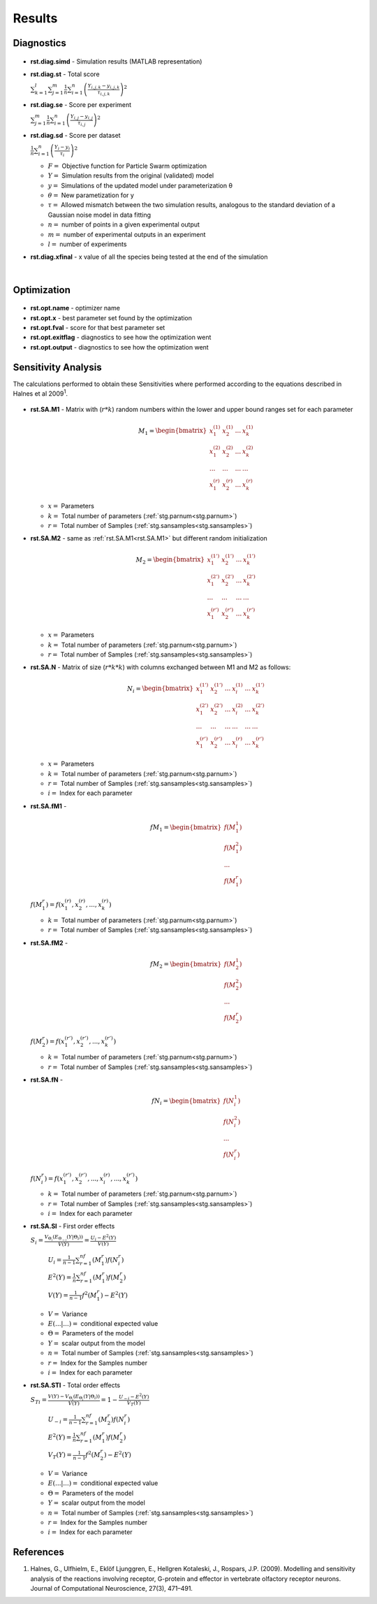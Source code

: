 Results
^^^^^^^
.. _rst:

Diagnostics
-----------

  .. _rst.diag.simd:

- **rst.diag.simd** - Simulation results (MATLAB representation)

  .. _rst.diag.st:

- **rst.diag.st** - Total score

  :math:`\sum_{k=1}^l \sum_{j=1}^m \frac{1}{n} \sum_{i=1}^n \left(\frac{Y_{i,j,k}-y_{i,j,k}}{τ_{i,j,k}}\right)^2`

  .. _rst.diag.se:

- **rst.diag.se** - Score per experiment

  :math:`\sum_{j=1}^m \frac{1}{n} \sum_{i=1}^n \left(\frac{Y_{i,j}-y_{i,j}}{τ_{i,j}}\right)^2`
  
  .. _rst.diag.sd:

- **rst.diag.sd** - Score per dataset 

  :math:`\frac{1}{n} \sum_{i=1}^n \left(\frac{Y_{i}-y_{i}}{τ_{i}}\right)^2`
	
  - :math:`F =` Objective function for Particle Swarm optimization 
  - :math:`Y =` Simulation results from the original (validated) model
  - :math:`y =` Simulations of the updated model under parameterization θ
  - :math:`θ =` New parametization for y
  - :math:`τ =` Allowed mismatch between the two simulation results, analogous to the standard deviation of a Gaussian noise model in data fitting
  - :math:`n =` number of points in a given experimental output
  - :math:`m =` number of experimental outputs in an experiment
  - :math:`l =` number of experiments
  
- **rst.diag.xfinal** - x value of all the species being tested at the end of the simulation
  
  |

Optimization
------------

  .. _rst.opt.name:

- **rst.opt.name** - optimizer name

  .. _rst.opt.x:

- **rst.opt.x** -  best parameter set found by the optimization

  .. _rst.opt.fval:

- **rst.opt.fval** - score for that best parameter set

  .. _rst.opt.exitflag:

- **rst.opt.exitflag** - diagnostics to see how the optimization went

  .. _rst.opt.output:

- **rst.opt.output** - diagnostics to see how the optimization went

Sensitivity Analysis
--------------------

The calculations performed to obtain these Sensitivities where performed according to the equations described in Halnes et al 2009\ :sup:`1`\.

  .. _rst.SA.M1:

- **rst.SA.M1** - Matrix with (:math:`r*k`) random numbers within the lower and upper bound ranges set for each parameter

  .. math::

      M_1 = \begin{bmatrix}
              x_{1}^{(1)} & x_{2}^{(1)} & ... & x_{k}^{(1)} \\
              x_{1}^{(2)} & x_{2}^{(2)} & ... & x_{k}^{(2)} \\
              ... & ... & ... &  ... \\
			  x_{1}^{(r)} & x_{2}^{(r)} & ... & x_{k}^{(r)}
          \end{bmatrix}

  - :math:`x =` Parameters
  - :math:`k =` Total number of parameters (:ref:`stg.parnum<stg.parnum>`)
  - :math:`r =` Total number of Samples (:ref:`stg.sansamples<stg.sansamples>`)
  
  
  .. _rst.SA.M2:

- **rst.SA.M2** - same as :ref:`rst.SA.M1<rst.SA.M1>` but different random initialization

  .. math::

      M_2 = \begin{bmatrix}
              x_{1}^{(1')} & x_{2}^{(1')} & ... & x_{k}^{(1')} \\
              x_{1}^{(2')} & x_{2}^{(2')} & ... & x_{k}^{(2')} \\
              ... & ... & ... &  ... \\
			  x_{1}^{(r')} & x_{2}^{(r')} & ... & x_{k}^{(r')}
          \end{bmatrix}

  - :math:`x =` Parameters
  - :math:`k =` Total number of parameters (:ref:`stg.parnum<stg.parnum>`)
  - :math:`r =` Total number of Samples (:ref:`stg.sansamples<stg.sansamples>`)

  .. _rst.SA.N:

- **rst.SA.N** - Matrix of size (:math:`r*k*k`) with columns exchanged between M1 and M2 as follows:

  .. math::

      N_i = \begin{bmatrix}
              x_{1}^{(1')} & x_{2}^{(1')} & ... & x_{i}^{(1)} & ... & x_{k}^{(1')} \\
              x_{1}^{(2')} & x_{2}^{(2')} & ... & x_{i}^{(2)} & ... &  x_{k}^{(2')} \\
              ... & ... & ... & ... & ... & ... \\
			  x_{1}^{(r')} & x_{2}^{(r')} & ... & x_{i}^{(r)} & ... &  x_{k}^{(r')}
          \end{bmatrix}

  - :math:`x =` Parameters
  - :math:`k =` Total number of parameters (:ref:`stg.parnum<stg.parnum>`)
  - :math:`r =` Total number of Samples (:ref:`stg.sansamples<stg.sansamples>`)
  - :math:`i =` Index for each parameter
  
  .. _rst.SA.fM1:

- **rst.SA.fM1** -

  .. math::

       fM_1 = \begin{bmatrix}
              f(M_1^1) \\
              f(M_1^2) \\
              ... \\
			  f(M_1^r)
          \end{bmatrix}

  :math:`f(M_1^r) = f(x_{1}^{(r)},  x_{2}^{(r)},  ...,  x_{k}^{(r)})`

  - :math:`k =` Total number of parameters (:ref:`stg.parnum<stg.parnum>`)
  - :math:`r =` Total number of Samples (:ref:`stg.sansamples<stg.sansamples>`)

  .. _rst.SA.fM2:

- **rst.SA.fM2** - 

  .. math::

       fM_2 = \begin{bmatrix}
              f(M_2^1) \\
              f(M_2^2) \\
              ... \\
			  f(M_2^r)
          \end{bmatrix}

  :math:`f(M_2^r) = f(x_{1}^{(r')},  x_{2}^{(r')},  ...,  x_{k}^{(r')})`

  - :math:`k =` Total number of parameters (:ref:`stg.parnum<stg.parnum>`)
  - :math:`r =` Total number of Samples (:ref:`stg.sansamples<stg.sansamples>`)

  .. _rst.SA.fN:

- **rst.SA.fN** - 

  .. math::

       fN_i = \begin{bmatrix}
              f(N_i^1) \\
              f(N_i^2) \\
              ... \\
			  f(N_i^r)
          \end{bmatrix}

  :math:`f(N_i^r) = f(x_{1}^{(r')},  x_{2}^{(r')},  ...,  x_{i}^{(r)},  ...,   x_{k}^{(r')})`

  - :math:`k =` Total number of parameters (:ref:`stg.parnum<stg.parnum>`)
  - :math:`r =` Total number of Samples (:ref:`stg.sansamples<stg.sansamples>`)
  - :math:`i =` Index for each parameter
  
  .. _rst.SA.SI:

- **rst.SA.SI** - First order effects 

  :math:`S_{i}=\frac{V_{Θ_{i}}(E_{Θ_{-i}}(Y|Θ_{i}))}{V(Y)}=\frac{U_{i}-E^2(Y)}{V(Y)}`

    :math:`U_{i}=\frac{1}{n-1}\sum_{r=1}^nf(M_1^r)f(N_i^r)`
  
    :math:`E^2(Y)=\frac{1}{n}\sum_{r=1}^nf(M_1^r)f(M_2^r)`

    :math:`V(Y) = \frac{1}{n-1}f^2(M_1^r)-E^2(Y)`

  - :math:`V  =` Variance
  - :math:`E(... |...)  =` conditional expected value
  - :math:`Θ =` Parameters of the model
  - :math:`Y =` scalar output from the model
  - :math:`n =` Total number of Samples (:ref:`stg.sansamples<stg.sansamples>`)
  - :math:`r =` Index for the Samples number
  - :math:`i =` Index for each parameter
  
  .. _rst.SA.STI:

- **rst.SA.STI** - Total order effects 

  :math:`S_{Ti}=\frac{V(Y)-V_{Θ_{i}}(E_{Θ_{i}}(Y|Θ_{i}))}{V(Y)}=1-\frac{U_{-i}-E^2(Y)}{V_T(Y)}`
  
    :math:`U_{-i}=\frac{1}{n-1}\sum_{r=1}^nf(M_2^r)f(N_i^r)`

    :math:`E^2(Y)=\frac{1}{n}\sum_{r=1}^nf(M_1^r)f(M_2^r)`

    :math:`V_T(Y) = \frac{1}{n-1}f^2(M_2^r)-E^2(Y)`
	
  - :math:`V  =` Variance
  - :math:`E(... |...)  =` conditional expected value
  - :math:`Θ =` Parameters of the model
  - :math:`Y =` scalar output from the model
  - :math:`n =` Total number of Samples (:ref:`stg.sansamples<stg.sansamples>`)
  - :math:`r =` Index for the Samples number
  - :math:`i =` Index for each parameter
  
References
----------
  
(1) Halnes, G., Ulfhielm, E., Eklöf Ljunggren, E., Hellgren Kotaleski, J., Rospars, J.P. (2009). Modelling and sensitivity analysis of the reactions involving receptor, G-protein and effector in vertebrate olfactory receptor neurons. Journal of Computational Neuroscience, 27(3), 471–491.